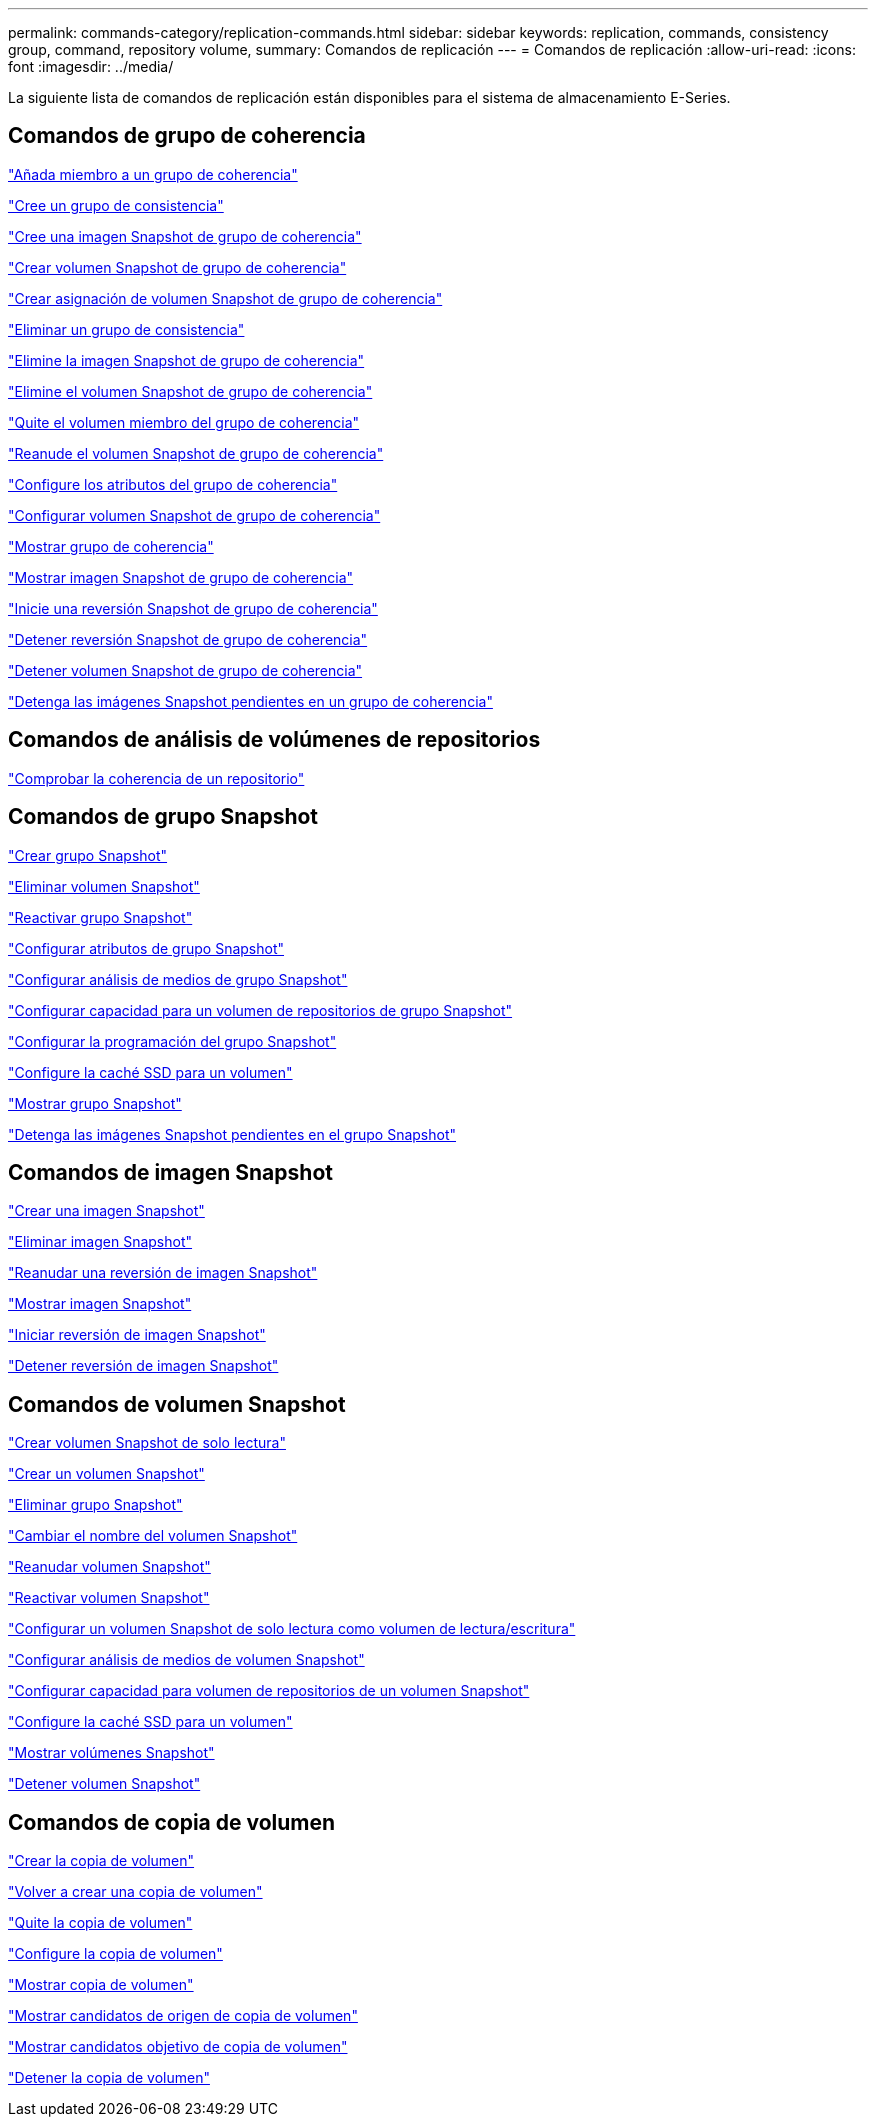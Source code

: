 ---
permalink: commands-category/replication-commands.html 
sidebar: sidebar 
keywords: replication, commands, consistency group, command, repository volume, 
summary: Comandos de replicación 
---
= Comandos de replicación
:allow-uri-read: 
:icons: font
:imagesdir: ../media/


[role="lead"]
La siguiente lista de comandos de replicación están disponibles para el sistema de almacenamiento E-Series.



== Comandos de grupo de coherencia

link:../commands-a-z/set-consistencygroup-addcgmembervolume.html["Añada miembro a un grupo de coherencia"]

link:../commands-a-z/create-consistencygroup.html["Cree un grupo de consistencia"]

link:../commands-a-z/create-cgsnapimage-consistencygroup.html["Cree una imagen Snapshot de grupo de coherencia"]

link:../commands-a-z/create-cgsnapvolume.html["Crear volumen Snapshot de grupo de coherencia"]

link:../commands-a-z/create-mapping-cgsnapvolume.html["Crear asignación de volumen Snapshot de grupo de coherencia"]

link:../commands-a-z/delete-consistencygroup.html["Eliminar un grupo de consistencia"]

link:../commands-a-z/delete-cgsnapimage-consistencygroup.html["Elimine la imagen Snapshot de grupo de coherencia"]

link:../commands-a-z/delete-sgsnapvolume.html["Elimine el volumen Snapshot de grupo de coherencia"]

link:../commands-a-z/remove-member-volume-from-consistency-group.html["Quite el volumen miembro del grupo de coherencia"]

link:../commands-a-z/resume-cgsnapvolume.html["Reanude el volumen Snapshot de grupo de coherencia"]

link:../commands-a-z/set-consistency-group-attributes.html["Configure los atributos del grupo de coherencia"]

link:../commands-a-z/set-cgsnapvolume.html["Configurar volumen Snapshot de grupo de coherencia"]

link:../commands-a-z/show-consistencygroup.html["Mostrar grupo de coherencia"]

link:../commands-a-z/show-cgsnapimage.html["Mostrar imagen Snapshot de grupo de coherencia"]

link:../commands-a-z/start-cgsnapimage-rollback.html["Inicie una reversión Snapshot de grupo de coherencia"]

link:../commands-a-z/stop-cgsnapimage-rollback.html["Detener reversión Snapshot de grupo de coherencia"]

link:../commands-a-z/stop-cgsnapvolume.html["Detener volumen Snapshot de grupo de coherencia"]

link:../commands-a-z/stop-consistencygroup-pendingsnapimagecreation.html["Detenga las imágenes Snapshot pendientes en un grupo de coherencia"]



== Comandos de análisis de volúmenes de repositorios

link:../commands-a-z/check-repositoryconsistency.html["Comprobar la coherencia de un repositorio"]



== Comandos de grupo Snapshot

link:../commands-a-z/create-snapgroup.html["Crear grupo Snapshot"]

link:../commands-a-z/delete-snapvolume.html["Eliminar volumen Snapshot"]

link:../commands-a-z/revive-snapgroup.html["Reactivar grupo Snapshot"]

link:../commands-a-z/set-snapgroup.html["Configurar atributos de grupo Snapshot"]

link:../commands-a-z/set-snapgroup-mediascanenabled.html["Configurar análisis de medios de grupo Snapshot"]

link:../commands-a-z/set-snapgroup-increase-decreaserepositorycapacity.html["Configurar capacidad para un volumen de repositorios de grupo Snapshot"]

link:../commands-a-z/set-snapgroup-enableschedule.html["Configurar la programación del grupo Snapshot"]

link:../commands-a-z/set-volume-ssdcacheenabled.html["Configure la caché SSD para un volumen"]

link:../commands-a-z/show-snapgroup.html["Mostrar grupo Snapshot"]

link:../commands-a-z/stop-pendingsnapimagecreation.html["Detenga las imágenes Snapshot pendientes en el grupo Snapshot"]



== Comandos de imagen Snapshot

link:../commands-a-z/create-snapimage.html["Crear una imagen Snapshot"]

link:../commands-a-z/delete-snapimage.html["Eliminar imagen Snapshot"]

link:../commands-a-z/resume-snapimage-rollback.html["Reanudar una reversión de imagen Snapshot"]

link:../commands-a-z/show-snapimage.html["Mostrar imagen Snapshot"]

link:../commands-a-z/start-snapimage-rollback.html["Iniciar reversión de imagen Snapshot"]

link:../commands-a-z/stop-snapimage-rollback.html["Detener reversión de imagen Snapshot"]



== Comandos de volumen Snapshot

link:../commands-a-z/create-read-only-snapshot-volume.html["Crear volumen Snapshot de solo lectura"]

link:../commands-a-z/create-snapshot-volume.html["Crear un volumen Snapshot"]

link:../commands-a-z/delete-snapgroup.html["Eliminar grupo Snapshot"]

link:../commands-a-z/set-snapvolume.html["Cambiar el nombre del volumen Snapshot"]

link:../commands-a-z/resume-snapvolume.html["Reanudar volumen Snapshot"]

link:../commands-a-z/revive-snapvolume.html["Reactivar volumen Snapshot"]

link:../commands-a-z/set-snapvolume-converttoreadwrite.html["Configurar un volumen Snapshot de solo lectura como volumen de lectura/escritura"]

link:../commands-a-z/set-snapvolume-mediascanenabled.html["Configurar análisis de medios de volumen Snapshot"]

link:../commands-a-z/set-snapvolume-increase-decreaserepositorycapacity.html["Configurar capacidad para volumen de repositorios de un volumen Snapshot"]

link:../commands-a-z/set-volume-ssdcacheenabled.html["Configure la caché SSD para un volumen"]

link:../commands-a-z/show-snapvolume.html["Mostrar volúmenes Snapshot"]

link:../commands-a-z/stop-snapvolume.html["Detener volumen Snapshot"]



== Comandos de copia de volumen

link:../commands-a-z/create-volumecopy.html["Crear la copia de volumen"]

link:../commands-a-z/recopy-volumecopy-target.html["Volver a crear una copia de volumen"]

link:../commands-a-z/remove-volumecopy-target.html["Quite la copia de volumen"]

link:../commands-a-z/set-volumecopy-target.html["Configure la copia de volumen"]

link:../commands-a-z/show-volumecopy.html["Mostrar copia de volumen"]

link:../commands-a-z/show-volumecopy-sourcecandidates.html["Mostrar candidatos de origen de copia de volumen"]

link:../commands-a-z/show-volumecopy-source-targetcandidates.html["Mostrar candidatos objetivo de copia de volumen"]

link:../commands-a-z/stop-volumecopy-target-source.html["Detener la copia de volumen"]
